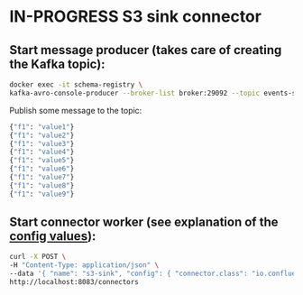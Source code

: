 * IN-PROGRESS S3 sink connector
** Start message producer (takes care of creating the Kafka topic):

#+BEGIN_SRC bash
docker exec -it schema-registry \
kafka-avro-console-producer --broker-list broker:29092 --topic events-stream --property value.schema='{"type":"record","name":"myrecord","fields":[{"name":"f1","type":"string"}]}'
#+END_SRC

Publish some message to the topic:

#+BEGIN_SRC bash
{"f1": "value1"}
{"f1": "value2"}
{"f1": "value3"}
{"f1": "value4"}
{"f1": "value5"}
{"f1": "value6"}
{"f1": "value7"}
{"f1": "value8"}
{"f1": "value9"}
#+END_SRC

** Start connector worker (see explanation of the [[https://docs.confluent.io/kafka-connect-s3-sink/current/index.html#basic-example][config values]]):

#+BEGIN_SRC bash
curl -X POST \
-H "Content-Type: application/json" \
--data '{ "name": "s3-sink", "config": { "connector.class": "io.confluent.connect.s3.S3SinkConnector", "tasks.max": 1, "topics": "events-stream", "s3.region": "us-east-2", "s3.bucket.name": "clash-s3-sink", "s3.part.size": 5242880, "flush.size": 10000, "storage.class": "io.confluent.connect.s3.storage.S3Storage", "format.class": "io.confluent.connect.s3.format.avro.AvroFormat", "schema.generator.class": "io.confluent.connect.storage.hive.schema.DefaultSchemaGenerator", "partitioner.class": "io.confluent.connect.storage.partitioner.TimeBasedPartitioner",  "schema.compatibility": "NONE", "partition.duration.ms": 2000, "path.format": "YYYY/M/d/h", "locale": "US", "timezone": "UTC", "rotate.schedule.interval.ms": 60000 } }' \
http://localhost:8083/connectors
#+END_SRC
